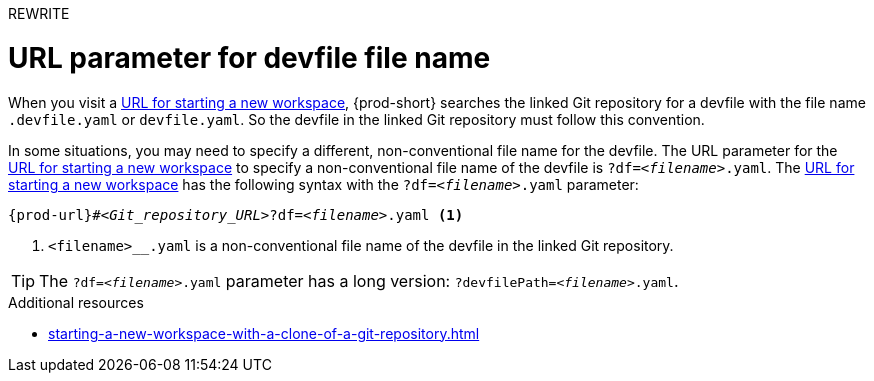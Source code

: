 REWRITE

:_content-type: concept
:description: URL parameter for devfile file name
:keywords: devfile, override-devfile-file-name, override-file-name, file-name, devfile-name, different-devfile-name
:navtitle: URL parameter for devfile file name
// :page-aliases:

[id="url-parameter-for-devfile-file-name_{context}"]
= URL parameter for devfile file name

When you visit a link:starting-a-new-workspace-with-a-clone-of-a-git-repository.adoc[URL for starting a new workspace], {prod-short} searches the linked Git repository for a devfile with the file name `.devfile.yaml` or `devfile.yaml`. So the devfile in the linked Git repository must follow this convention.

In some situations, you may need to specify a different, non-conventional file name for the devfile. The URL parameter for the link:starting-a-new-workspace-with-a-clone-of-a-git-repository.adoc[URL for starting a new workspace] to specify a non-conventional file name of the devfile is `?df=__<filename>__.yaml`. The link:starting-a-new-workspace-with-a-clone-of-a-git-repository.adoc[URL for starting a new workspace] has the following syntax with the `?df=__<filename>__.yaml` parameter:

[source,subs="+quotes,+attributes"]
----
{prod-url}#__<Git_repository_URL>__?df=__<filename>__.yaml <1>
----
<1> `<filename>__.yaml` is a non-conventional file name of the devfile in the linked Git repository.

TIP: The `?df=__<filename>__.yaml` parameter has a long version: `?devfilePath=__<filename>__.yaml`.

.Additional resources
* xref:starting-a-new-workspace-with-a-clone-of-a-git-repository.adoc[]
